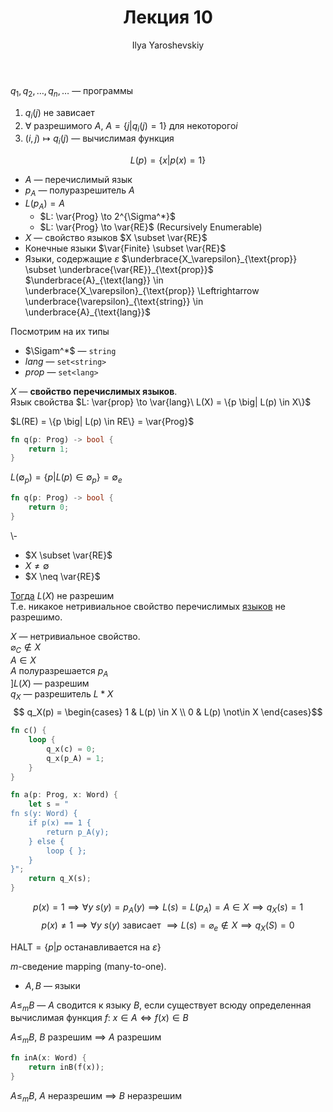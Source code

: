 #+LATEX_CLASS: general
#+TITLE: Лекция 10
#+AUTHOR: Ilya Yaroshevskiy


\(q_1, q_2, \dots, q_n, \dots\) --- программы
1. \(q_i(j)\) не зависает
2. \(\forall\) разрешимого \(A\), \(A = \{j \big| q_i(j) = 1\}\) для некоторого\(i\)
3. \((i, j) \mapsto q_i(j)\) --- вычислимая функция


\[ L(p) = \{x \big| p(x) = 1\} \]
- \(A\) --- перечислимый язык \\
- \(p_A\) --- полуразрешитель \(A\)
- \(L(p_A) = A\)
  - \(L: \var{Prog} \to 2^{\Sigma^*}\)
  - \(L: \var{Prog} \to \var{RE}\) (Recursively Enumerable)
- \(X\) --- свойство языков \(X \subset \var{RE}\)
- Конечные языки \(\var{Finite} \subset \var{RE}\)
- Языки, содержащие \(\varepsilon\) \(\underbrace{X_\varepsilon}_{\text{prop}} \subset \underbrace{\var{RE}}_{\text{prop}}\) \\
  \(\underbrace{A}_{\text{lang}} \in \underbrace{X_\varepsilon}_{\text{prop}} \Leftrightarrow \underbrace{\varepsilon}_{\text{string}} \in \underbrace{A}_{\text{lang}}\)
Посмотрим на их типы
- \(\Sigam^*\) --- =string=
- \(lang\) --- =set<string>=
- \(prop\) --- =set<lang>=
#+begin_definition org
\(X\) --- *свойство перечислимых языков*. \\
Язык свойства \(L: \var{prop} \to \var{lang}\ L(X) = \{p \big| L(p) \in X\}\)
#+end_definition
#+begin_examp org
\(L(RE) = \{p \big| L(p) \in RE\} = \var{Prog}\)
#+begin_src rust
  fn q(p: Prog) -> bool {
      return 1;
  }
#+end_src
#+end_examp
#+begin_examp org
\(L(\emptyset_p) = \{p \big| L(p) \in \emptyset_p\} = \emptyset_e\)
#+begin_src rust
  fn q(p: Prog) -> bool {
      return 0;
  }
#+end_src
#+end_examp
#+ATTR_LATEX: :options [Rice, Успенский-Райс]
#+begin_theorem org
\-
- \(X \subset \var{RE}\)
- \(X \neq \emptyset\)
- \(X \neq \var{RE}\)
_Тогда_ \(L(X)\) не разрешим \\
Т.е. никакое нетривиальное свойство перечислимых _языков_ не разрешимо.
#+end_theorem
#+begin_proof org
\(X\) --- нетривиальное свойство. \\
\(\varnothing_C \not\in X\) \\
\(A \in X\) \\
\(A\) полуразрешается \(p_A\) \\
\(] L(X)\) --- разрешим \\
\(q_X\) --- разрешитель \(L*X\)
\[ q_X(p) = \begin{cases} 1 & L(p) \in X \\ 0 & L(p) \not\in X \end{cases}\]
#+begin_src rust
  fn c() {
      loop {
          q_x(c) = 0;
          q_x(p_A) = 1;
      }
  }
#+end_src
#+begin_src rust
  fn a(p: Prog, x: Word) {
      let s = "
  fn s(y: Word) {
      if p(x) == 1 {
          return p_A(y);
      } else {
          loop { };
      }
  }";
      return q_X(s);
  }
#+end_src
\[p(x) = 1 \implies \forall y\ s(y) = p_A(y) \implies L(s) = L(p_A) = A \in X \implies q_X(s) = 1\] 
\[ p(x) \neq 1 \implies \forall y\ s(y)\text{ зависает } \implies L(s) = \varnothing_e \not\in X \implies q_X(S) = 0\]
#+end_proof
#+begin_definition org
\(\text{HALT} = \{p \big| p\text{ останавливается на }\varepsilon\}\)
#+end_definition
#+begin_definition org
\(m\)-сведение mapping (many-to-one).
- \(A, B\) --- языки
\(A \le_m B\) --- \(A\) сводится к языку \(B\), если существует всюду определенная вычислимая функция \(f\): \(x \in A \Leftrightarrow f(x) \in B\)
#+end_definition
#+begin_lemma org
\(A \le_m B\), \(B\) разрешим \(\implies\) \(A\) разрешим
#+begin_src rust
  fn inA(x: Word) {
      return inB(f(x));
  }
#+end_src
#+end_lemma
#+begin_lemma org
\(A \le_m B\), \(A\) неразрешим \(\implies\) \(B\) неразрешим
#+end_lemma
